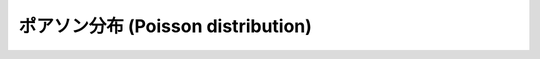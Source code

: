 .. _poisson-distribution:

=====================================
 ポアソン分布 (Poisson distribution)
=====================================

.. seealso::

   `ポアソン分布 - Wikipedia
   <http://ja.wikipedia.org/wiki/%E3%83%9D%E3%82%A2%E3%82%BD%E3%83%B3%E5%88%86%E5%B8%83>`_

   `Poisson distribution - Wikipedia
   <http://en.wikipedia.org/wiki/Poisson_distribution>`_

